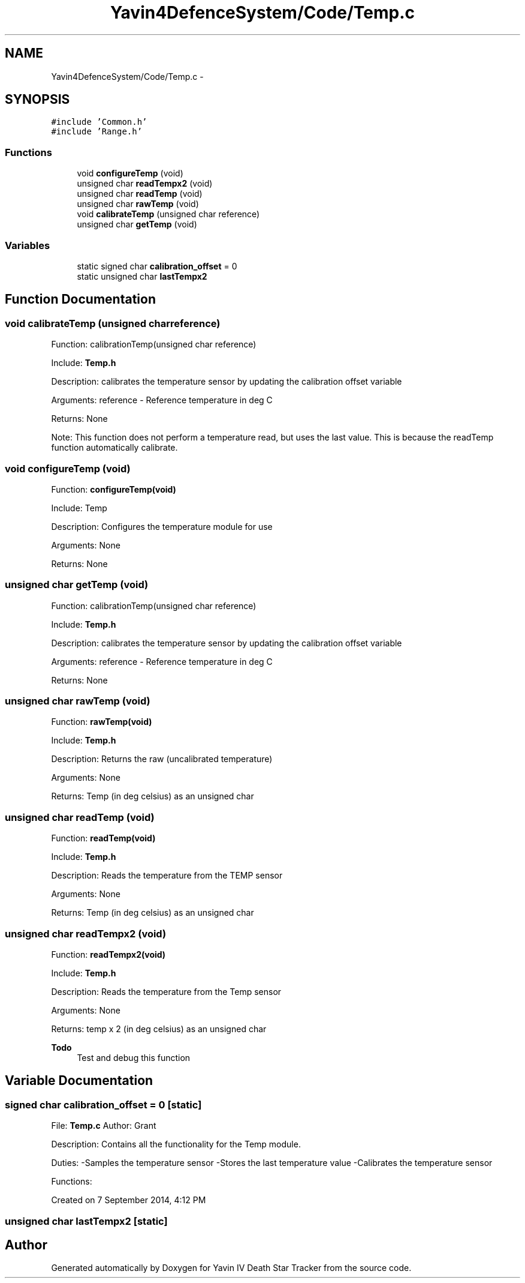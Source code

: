 .TH "Yavin4DefenceSystem/Code/Temp.c" 3 "Sun Oct 26 2014" "Version V1.1" "Yavin IV Death Star Tracker" \" -*- nroff -*-
.ad l
.nh
.SH NAME
Yavin4DefenceSystem/Code/Temp.c \- 
.SH SYNOPSIS
.br
.PP
\fC#include 'Common\&.h'\fP
.br
\fC#include 'Range\&.h'\fP
.br

.SS "Functions"

.in +1c
.ti -1c
.RI "void \fBconfigureTemp\fP (void)"
.br
.ti -1c
.RI "unsigned char \fBreadTempx2\fP (void)"
.br
.ti -1c
.RI "unsigned char \fBreadTemp\fP (void)"
.br
.ti -1c
.RI "unsigned char \fBrawTemp\fP (void)"
.br
.ti -1c
.RI "void \fBcalibrateTemp\fP (unsigned char reference)"
.br
.ti -1c
.RI "unsigned char \fBgetTemp\fP (void)"
.br
.in -1c
.SS "Variables"

.in +1c
.ti -1c
.RI "static signed char \fBcalibration_offset\fP = 0"
.br
.ti -1c
.RI "static unsigned char \fBlastTempx2\fP"
.br
.in -1c
.SH "Function Documentation"
.PP 
.SS "void calibrateTemp (unsigned charreference)"

.PP
 Function: calibrationTemp(unsigned char reference)
.PP
Include: \fBTemp\&.h\fP
.PP
Description: calibrates the temperature sensor by updating the calibration offset variable
.PP
Arguments: reference - Reference temperature in deg C
.PP
Returns: None
.PP
Note: This function does not perform a temperature read, but uses the last value\&. This is because the readTemp function automatically calibrate\&. 
.SS "void configureTemp (void)"

.PP
 Function: \fBconfigureTemp(void)\fP
.PP
Include: Temp
.PP
Description: Configures the temperature module for use
.PP
Arguments: None
.PP
Returns: None 
.SS "unsigned char getTemp (void)"

.PP
 Function: calibrationTemp(unsigned char reference)
.PP
Include: \fBTemp\&.h\fP
.PP
Description: calibrates the temperature sensor by updating the calibration offset variable
.PP
Arguments: reference - Reference temperature in deg C
.PP
Returns: None 
.SS "unsigned char rawTemp (void)"

.PP
 Function: \fBrawTemp(void)\fP
.PP
Include: \fBTemp\&.h\fP
.PP
Description: Returns the raw (uncalibrated temperature)
.PP
Arguments: None
.PP
Returns: Temp (in deg celsius) as an unsigned char 
.SS "unsigned char readTemp (void)"

.PP
 Function: \fBreadTemp(void)\fP
.PP
Include: \fBTemp\&.h\fP
.PP
Description: Reads the temperature from the TEMP sensor
.PP
Arguments: None
.PP
Returns: Temp (in deg celsius) as an unsigned char 
.SS "unsigned char readTempx2 (void)"

.PP
 Function: \fBreadTempx2(void)\fP
.PP
Include: \fBTemp\&.h\fP
.PP
Description: Reads the temperature from the Temp sensor
.PP
Arguments: None
.PP
Returns: temp x 2 (in deg celsius) as an unsigned char
.PP
\fBTodo\fP
.RS 4
Test and debug this function 
.RE
.PP

.SH "Variable Documentation"
.PP 
.SS "signed char calibration_offset = 0\fC [static]\fP"

.PP
 File: \fBTemp\&.c\fP Author: Grant
.PP
Description: Contains all the functionality for the Temp module\&.
.PP
Duties: -Samples the temperature sensor -Stores the last temperature value -Calibrates the temperature sensor
.PP
Functions:
.PP
Created on 7 September 2014, 4:12 PM 
.SS "unsigned char lastTempx2\fC [static]\fP"

.SH "Author"
.PP 
Generated automatically by Doxygen for Yavin IV Death Star Tracker from the source code\&.
